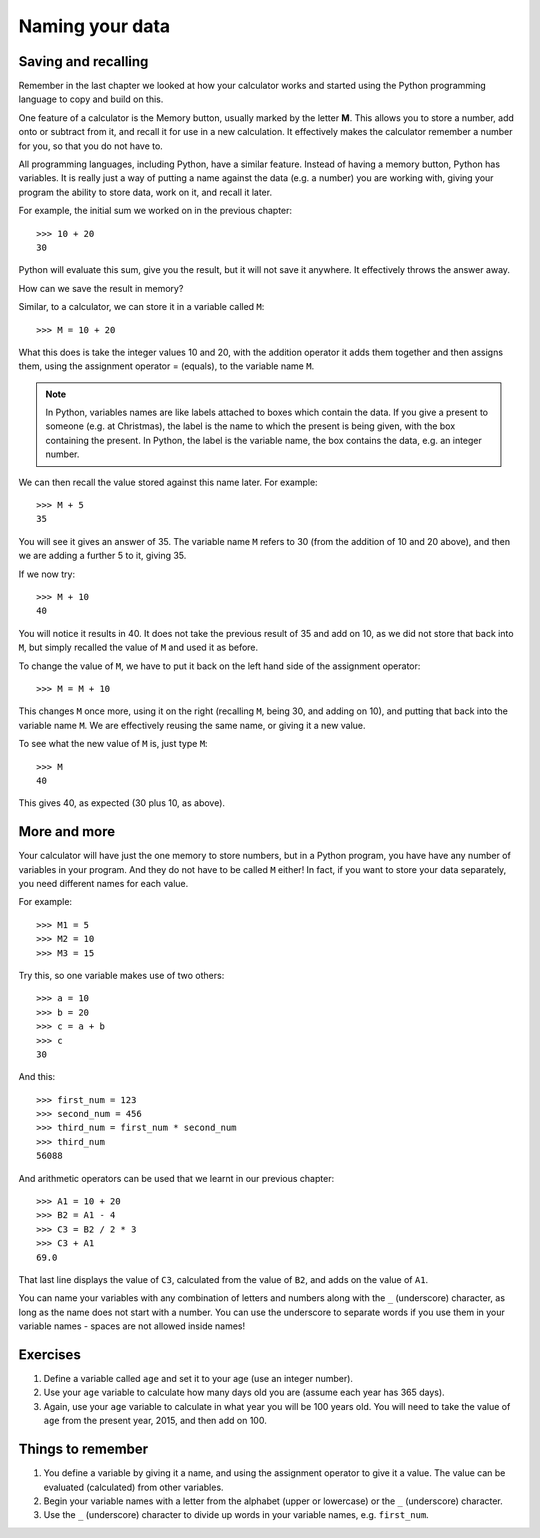 Naming your data
================

Saving and recalling
--------------------

Remember in the last chapter we looked at how your calculator works and started using the Python programming language to copy and build on this.

One feature of a calculator is the Memory button, usually marked by the letter **M**.  This allows you to store a number, add onto or subtract from it, and recall it for use in a new calculation.  It effectively makes the calculator remember a number for you, so that you do not have to.

All programming languages, including Python, have a similar feature. Instead of having a memory button, Python has variables.  It is really just a way of putting a name against the data (e.g. a number) you are working with, giving your program the ability to store data, work on it, and recall it later.

For example, the initial sum we worked on in the previous chapter::

  >>> 10 + 20
  30
  
Python will evaluate this sum, give you the result, but it will not save it anywhere.  It effectively throws the answer away.

How can we save the result in memory?

Similar, to a calculator, we can store it in a variable called ``M``::

  >>> M = 10 + 20

What this does is take the integer values 10 and 20, with the addition operator it adds them together and then assigns them, using the assignment operator = (equals), to the variable name ``M``.

.. note:: In Python, variables names are like labels attached to boxes which contain the data.  If you give a present to someone (e.g. at Christmas), the label is the name to which the present is being given, with the box containing the present.  In Python, the label is the variable name, the box contains the data, e.g. an integer number.

We can then recall the value stored against this name later.  For example::

  >>> M + 5
  35
  
You will see it gives an answer of 35.  The variable name ``M`` refers to 30 (from the addition of 10 and 20 above), and then we are adding a further 5 to it, giving 35.

If we now try::

  >>> M + 10
  40
  
You will notice it results in 40.  It does not take the previous result of 35 and add on 10, as we did not store that back into ``M``, but simply recalled the value of ``M`` and used it as before.

To change the value of ``M``, we have to put it back on the left hand side of the assignment operator::

  >>> M = M + 10

This changes ``M`` once more, using it on the right (recalling ``M``, being 30, and adding on 10), and putting that back into the variable name ``M``.  We are effectively reusing the same name, or giving it a new value.

To see what the new value of ``M`` is, just type ``M``::

  >>> M
  40
  
This gives 40, as expected (30 plus 10, as above).

More and more
-------------

Your calculator will have just the one memory to store numbers, but in a Python program, you have have any number of variables in your program.  And they do not have to be called ``M`` either!  In fact, if you want to store your data separately, you need different names for each value.

For example::

  >>> M1 = 5
  >>> M2 = 10
  >>> M3 = 15

Try this, so one variable makes use of two others::

  >>> a = 10
  >>> b = 20
  >>> c = a + b
  >>> c
  30
  
And this::

  >>> first_num = 123
  >>> second_num = 456
  >>> third_num = first_num * second_num
  >>> third_num
  56088
  
And arithmetic operators can be used that we learnt in our previous chapter::

  >>> A1 = 10 + 20
  >>> B2 = A1 - 4
  >>> C3 = B2 / 2 * 3
  >>> C3 + A1
  69.0

That last line displays the value of ``C3``, calculated from the value of ``B2``, and adds on the value of ``A1``.

You can name your variables with any combination of letters and numbers along with the ``_`` (underscore) character, as long as the name does not start with a number. You can use the underscore to separate words if you use them in your variable names - spaces are not allowed inside names!

Exercises
---------

1. Define a variable called ``age`` and set it to your age (use an integer number).
2. Use your ``age`` variable to calculate how many days old you are (assume each year has 365 days).
3. Again, use your ``age`` variable to calculate in what year you will be 100 years old.  You will need to take the value of ``age`` from the present year, 2015, and then add on 100.

Things to remember
------------------

1. You define a variable by giving it a name, and using the assignment operator to give it a value.  The value can be evaluated (calculated) from other variables.
2. Begin your variable names with a letter from the alphabet (upper or lowercase) or the ``_`` (underscore) character.
3. Use the ``_`` (underscore) character to divide up words in your variable names, e.g. ``first_num``.
